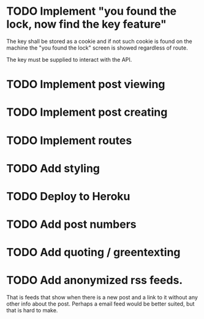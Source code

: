 * TODO Implement "you found the lock, now find the key feature"
The key shall be stored as a cookie and if not such cookie is found on the machine the "you found the lock" screen is showed regardless of route.

The key must be supplied to interact with the API.
* TODO Implement post viewing
* TODO Implement post creating
* TODO Implement routes
* TODO Add styling
* TODO Deploy to Heroku
* TODO Add post numbers
* TODO Add quoting / greentexting
* TODO Add anonymized rss feeds.
That is feeds that show when there is a new post and a link to it without any other info about the post. Perhaps a email feed would be better suited, but that is hard to make.
